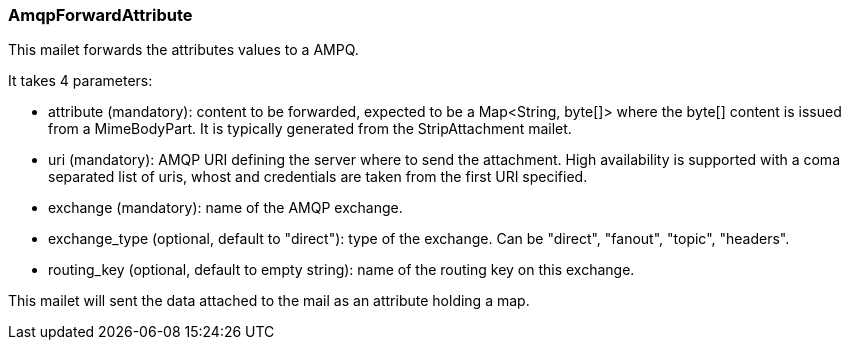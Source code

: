 === AmqpForwardAttribute

This mailet forwards the attributes values to a AMPQ.

It takes 4 parameters:

* attribute (mandatory): content to be forwarded, expected to be a Map<String, byte[]>
where the byte[] content is issued from a MimeBodyPart.
It is typically generated from the StripAttachment mailet.
* uri (mandatory): AMQP URI defining the server where to send the attachment. High availability is supported with a
  coma separated list of uris, whost and credentials are taken from the first URI specified.
* exchange (mandatory): name of the AMQP exchange.
* exchange_type (optional, default to "direct"): type of the exchange. Can be "direct", "fanout", "topic", "headers".
* routing_key (optional, default to empty string): name of the routing key on this exchange.

This mailet will sent the data attached to the mail as an attribute holding a map.
